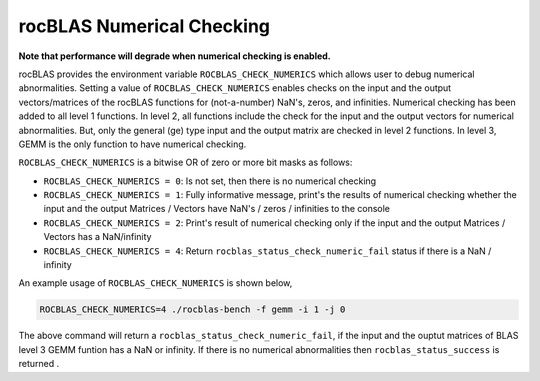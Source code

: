 ==========================
rocBLAS Numerical Checking
==========================

**Note that performance will degrade when numerical checking is enabled.**

rocBLAS provides the environment variable ``ROCBLAS_CHECK_NUMERICS`` which allows user to debug numerical abnormalities. Setting a value of ``ROCBLAS_CHECK_NUMERICS`` enables checks on the input and the output vectors/matrices
of the rocBLAS functions for (not-a-number) NaN's, zeros, and infinities. Numerical checking has been added to all level 1 functions. In level 2, all functions include the check for the input and the output vectors for numerical abnormalities.
But, only the general (ge) type input and the output matrix are checked in level 2 functions. In level 3, GEMM is the only function to have numerical checking.


``ROCBLAS_CHECK_NUMERICS`` is a bitwise OR of zero or more bit masks as follows:

* ``ROCBLAS_CHECK_NUMERICS = 0``: Is not set, then there is no numerical checking

* ``ROCBLAS_CHECK_NUMERICS = 1``: Fully informative message, print's the results of numerical checking whether the input and the output Matrices / Vectors have NaN's / zeros / infinities to the console

* ``ROCBLAS_CHECK_NUMERICS = 2``: Print's result of numerical checking only if the input and the output Matrices / Vectors has a NaN/infinity

* ``ROCBLAS_CHECK_NUMERICS = 4``: Return ``rocblas_status_check_numeric_fail`` status if there is a NaN / infinity

An example usage of ``ROCBLAS_CHECK_NUMERICS`` is shown below,

.. code-block:: bash

    ROCBLAS_CHECK_NUMERICS=4 ./rocblas-bench -f gemm -i 1 -j 0

The above command will return a ``rocblas_status_check_numeric_fail``, if the input and the ouptut matrices of BLAS level 3 GEMM funtion has a NaN or infinity.
If there is no numerical abnormalities then ``rocblas_status_success`` is returned .
